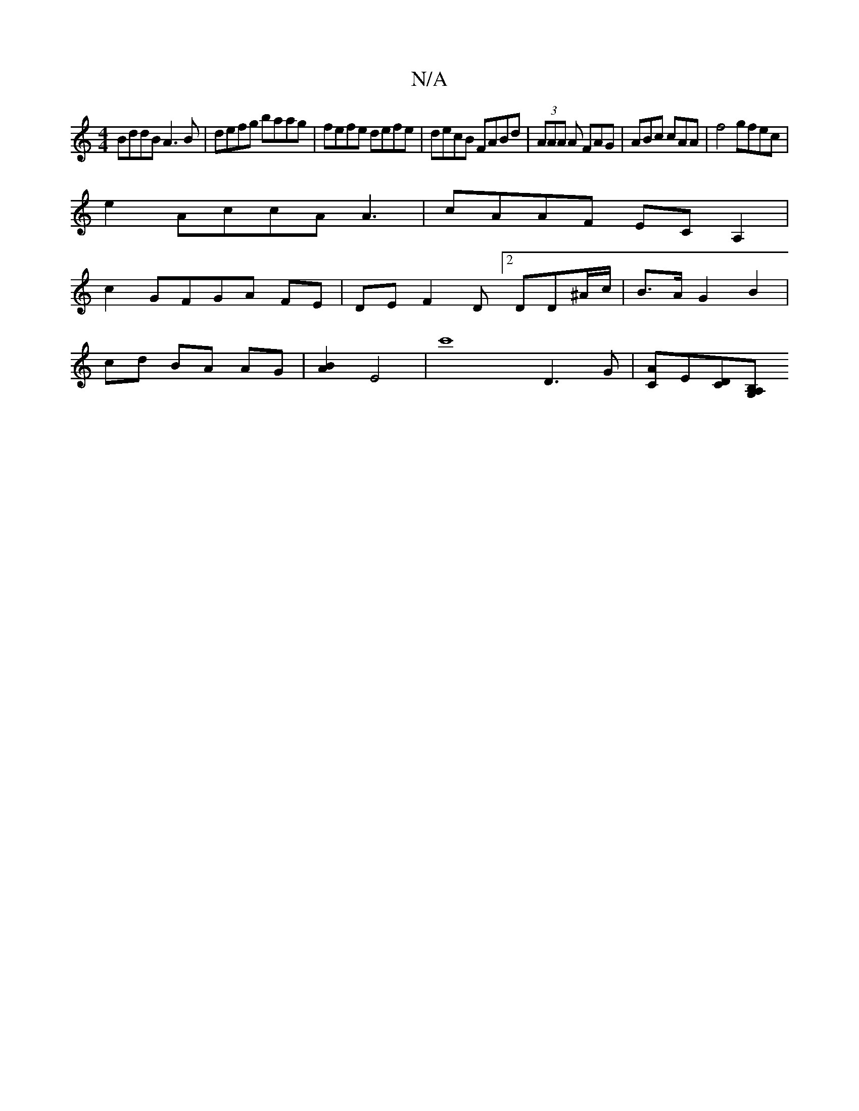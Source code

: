 X:1
T:N/A
M:4/4
R:N/A
K:Cmajor
BddB A3B | defg baag | fefe defe | decB FABd | (3AAA A FAG | ABc cAA | f4 gfec |
e2 AccA A3 | cAAF ECA,2|
c2 GFGA FE|DE F2 D[2DD^A/c/ | B>A G2 B2 |
cd BA AG | [A2B2] E4 | c'8 D3G | [CA]E[CD][G,B,A, | 